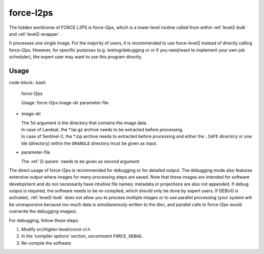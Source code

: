 .. _level2-core:

force-l2ps
==========

The hidden workhorse of FORCE L2PS is force-l2ps, which is a lower-level routine called from within :ref:`level2-bulk` and :ref:`level2-wrapper`.

It processes one single image.
For the majority of users, it is recommended to use force-level2 instead of directly calling force-l2ps.
However, for specific purposes (e.g. testing/debugging or or if you need/want to implement your own job scheduler), the expert user may want to use this program directly.

Usage
^^^^^

..
code-block:: bash

  force-l2ps

  Usage: force-l2ps image-dir parameter-file

* image-dir

  | The 1st argument is the directory that contains the image data.
  | In case of Landsat, the *.tar.gz archive needs to be extracted before processing.
  | In case of Sentinel-2, the *.zip archive needs to extracted before processing and either the ``.SAFE`` directory or one tile (directory) within the ``GRANULE`` directory must be given as input.

* parameter-file

  | The :ref:`l2-param` needs to be given as second argument


The direct usage of force-l2ps is recommended for debugging or for detailed output.
The debugging mode also features extensive output where images for many processing steps are saved.
Note that these images are intended for software development and do not necessarily have intuitive file names; metadata or projections are also not appended.
If debug output is required, the software needs to be re-compiled, which should only be done by expert users.
If DEBUG is activated, :ref:`level2-bulk` does not allow you to process multiple images or to use parallel processing (your system will be unresponsive because too much data is simultaneously written to the disc, and parallel calls to force-l2ps would overwrite the debugging images).

For debugging, follow these steps:

1) Modify src/higher-level/const-cl.h

2) In the ‘compiler options’ section, uncomment ``FORCE_DEBUG``.

3) Re-compile the software
